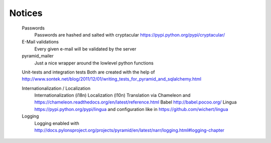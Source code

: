 Notices
=======

	Passwords
		Passwords are hashed and salted with cryptacular https://pypi.python.org/pypi/cryptacular/

	E-Mail validations
		Every given e-mail will be validated by the server

	pyramid_mailer
		Just a nice wrapper around the lowlevel python functions

	Unit-tests and integration tests
	Both are created with the help of  http://www.sontek.net/blog/2011/12/01/writing_tests_for_pyramid_and_sqlalchemy.html

	Internationalization / Localization
		Internationalization (i18n)
		Localization (l10n)
		Translation via Chameleon and https://chameleon.readthedocs.org/en/latest/reference.html
		Babel http://babel.pocoo.org/
		Lingua https://pypi.python.org/pypi/lingua and configuration like in https://github.com/wichert/lingua
		
	Logging
		Logging enabled with http://docs.pylonsproject.org/projects/pyramid/en/latest/narr/logging.html#logging-chapter